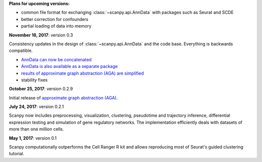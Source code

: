 **Plans for upcoming versions:**

- common file format for exchanging :class:`~scanpy.api.AnnData` with packages such as Seurat and SCDE
- better correction for confounders
- partial loading of data into memory


**November 16, 2017**: version 0.3

Consistency updates in the design of :class:`~scanpy.api.AnnData` and the code base. Everything is backwards compatible.

- `AnnData can now be concatenated <https://scanpy.readthedocs.io/en/stable/api/scanpy.api.AnnData.html>`_
- `AnnData is also available as a separate package <https://pypi.python.org/pypi/anndata/>`_
- `results of approximate graph abstraction (AGA) are simplified <https://github.com/theislab/graph_abstraction>`_
- stability fixes


**October 25, 2017**: version 0.2.9

Initial release of `approximate graph abstraction (AGA) <https://github.com/theislab/graph_abstraction>`_.


**July 24, 2017**: version 0.2.1

Scanpy now includes preprocessing, visualization, clustering, pseudotime and trajectory inference, differential expression testing and simulation of gene regulatory networks. The implementation efficiently deals with datasets of more than one million cells.


**May 1, 2017**: version 0.1

Scanpy computationally outperforms the Cell Ranger R kit and allows reproducing most of Seurat's guided clustering tutorial.
